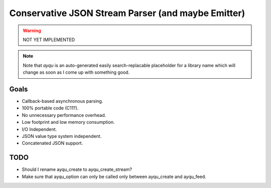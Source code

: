 ===================================================
Conservative JSON Stream Parser (and maybe Emitter)
===================================================

.. warning::

    NOT YET IMPLEMENTED

.. note::

    Note that `ayqu` is an auto-generated easily search-replacable
    placeholder for a library name which will change as soon as I come
    up with something good.

Goals
=====

* Callback-based asynchronous parsing.
* 100% portable code (C11?).
* No unnecessary performance overhead.
* Low footprint and low memory consumption.
* I/O Independent.
* JSON value type system independent.
* Concatenated JSON support.

TODO
====

* Should I rename ayqu_create to ayqu_create_stream?
* Make sure that ayqu_option can only be called only between ayqu_create and ayqu_feed.

